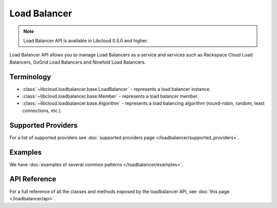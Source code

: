 Load Balancer
=============

.. note::

    Load Balancer API is available in Libcloud 0.5.0 and higher.

Load Balancer API allows you to manage Load Balancers as a service and services
such as Rackspace Cloud Load Balancers, GoGrid Load Balancers and Ninefold Load
Balancers.

Terminology
-----------

* :class:`~libcloud.loadbalancer.base.LoadBalancer` - represents a load
  balancer instance.
* :class:`~libcloud.loadbalancer.base.Member` - represents a load balancer
  member.
* :class:`~libcloud.loadbalancer.base.Algorithm` - represents a load balancing
  algorithm (round-robin, random, least connections, etc.).

Supported Providers
-------------------

For a list of supported providers see :doc:`supported providers page
</loadbalancer/supported_providers>`.

Examples
--------

We have :doc:`examples of several common patterns </loadbalancer/examples>`.

API Reference
-------------

For a full reference of all the classes and methods exposed by the loadbalancer
API, see :doc:`this page </loadbalancer/api>`.
